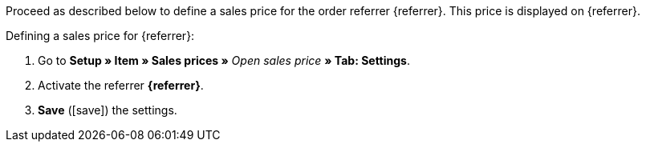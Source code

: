 Proceed as described below to define a sales price for the order referrer {referrer}. This price is displayed on {referrer}.

[.instruction]
Defining a sales price for {referrer}:

. Go to *Setup » Item » Sales prices »* _Open sales price_ *» Tab: Settings*.
. Activate the referrer *{referrer}*.
. *Save* (icon:save[role="green"]) the settings.

////
:referrer-price: xxxx
////
